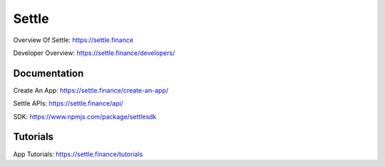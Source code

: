 Settle
========

Overview Of Settle: https://settle.finance

Developer Overview: https://settle.finance/developers/

Documentation
--------

Create An App: https://settle.finance/create-an-app/

Settle APIs: https://settle.finance/api/

SDK: https://www.npmjs.com/package/settlesdk

Tutorials
------------
App Tutorials: https://settle.finance/tutorials
